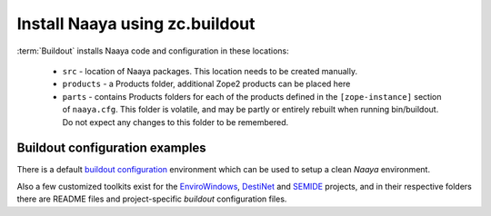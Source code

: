 Install Naaya using zc.buildout
===============================

:term:`Buildout` installs Naaya code and configuration in these locations:

  * ``src`` - location of Naaya packages. This location needs to be created manually.
  * ``products`` - a Products folder, additional Zope2 products can be placed here
  * ``parts`` - contains Products folders for each of the products defined
    in the ``[zope-instance]`` section of ``naaya.cfg``. This folder is
    volatile, and may be partly or entirely rebuilt when running bin/buildout.
    Do not expect any changes to this folder to be remembered.

Buildout configuration examples
--------------------------------

There is a default `buildout configuration`_ environment which can be used
to setup a clean *Naaya* environment.

Also a few customized toolkits exist for the EnviroWindows_, DestiNet_ and
SEMIDE_ projects, and in their respective folders there are README files and
project-specific `buildout` configuration files.


.. _`zc.buildout`: http://pypi.python.org/pypi/zc.buildout
.. _`plone.recipe.bundlecheckout`: http://pypi.python.org/pypi/plone.recipe.bundlecheckout
.. _ConfigParser: http://docs.python.org/library/configparser
.. _`buildout configuration`: https://svn.eionet.europa.eu/repositories/Naaya/buildout/Naaya/trunk/
.. _EnviroWindows: https://svn.eionet.europa.eu/repositories/Naaya/buildout/envirowindows/
.. _DestiNet: https://svn.eionet.europa.eu/repositories/Naaya/buildout/destinet/
.. _SEMIDE: https://svn.eionet.europa.eu/repositories/Naaya/buildout/semide/
